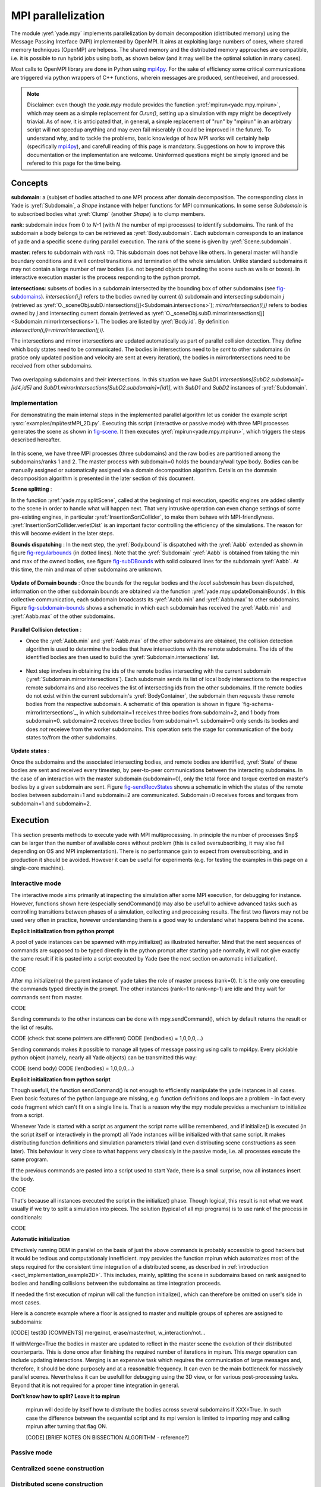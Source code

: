 .. _mpy:

MPI parallelization
===================

The module :yref:`yade.mpy` implements parallelization by domain decomposition (distributed memory) using the Message Passing Interface (MPI) implemented by OpenMPI. It aims at exploiting large numbers of cores, where shared memory techniques (OpenMP) are helpess.
The shared memory and the distributed memory approaches are compatible, i.e. it is possible to run hybrid jobs using both, as shown below (and it may well be the optimal solution in many cases).

Most calls to OpenMPI library are done in Python using `mpi4py <https://mpi4py.readthedocs.io>`_. For the sake of efficiency some critical communications are triggered via python wrappers of C++ functions, wherein messages are produced, sent/received, and processed.

.. note:: Disclaimer: even though the `yade.mpy` module provides the function :yref:`mpirun<yade.mpy.mpirun>`, which may seem as a simple replacement for `O.run()`, setting up a simulation with mpy might be deceptively triavial.
    As of now, it is anticipated that, in general, a simple replacement of "run" by "mpirun" in an arbitrary script will not speedup anything and may even fail miserably (it could be improved in the future). To understand why, and to tackle the problems, basic knowledge of how MPI works will certainly help (specifically `mpi4py <https://mpi4py.readthedocs.io>`_), and carefull reading of this page is mandatory.
    Suggestions on how to improve this documentation or the implementation are welcome. Uninformed questions might be simply ignored and be refered to this page for the time being.


Concepts
________

**subdomain**: a (sub)set of bodies attached to one MPI process after domain decomposition. The corresponding class in Yade is :yref:`Subdomain`, a `Shape` instance with helper functions for MPI communications. In some sense `Subdomain` is to subscribed bodies what :yref:`Clump` (another `Shape`) is to clump members.

**rank**: subdomain index from 0 to *N*-1  (with *N* the number of mpi processes) to identify subdomains. The rank of the subdomain a body belongs to can be retrieved as :yref:`Body.subdomain`. Each subdomain corresponds to an instance of yade and a specific scene during parallel execution. The rank of the scene is given by :yref:`Scene.subdomain`.

**master**: refers to subdomain with *rank* =0. This subdomain does not behave like others. In general master will handle boundary conditions and it will control transitions and termination of the whole simulation. Unlike standard subdomains it may not contain a large number of raw bodies (i.e. not beyond objects bounding the scene such as walls or boxes). In interactive execution master is the process responding to the python prompt.

**intersections**: subsets of bodies in a subdomain intersected by the bounding box of other subdomains (see `fig-subdomains`_). *intersection(i,j)* refers to the bodies owned by current (*i*) subdomain and intersecting subdomain *j* (retrieved as :yref:`O._sceneObj.subD.intersections[j]<Subdomain.intersections>`); *mirrorIntersection(i,j)* refers to bodies owned by *j* and intersecting current domain (retrieved as :yref:`O._sceneObj.subD.mirrorIntersections[j]<Subdomain.mirrorIntersections>`). The bodies are listed by :yref:`Body.id`. By definition *intersection(i,j)=mirrorIntersection(j,i)*.

The intersections and mirror intersections are updated automatically as part of parallel collision detection. They define which body states need to be communicated. The bodies in intersections need to be *sent* to other subdomains (in pratice only updated position and velocity are sent at every iteration), the bodies in mirrorIntersections need to be received from other subdomains.


.. _fig-subdomains:
.. figure:: fig/subdomains.*
	:width: 12cm

Two overlapping subdomains and their intersections. In this situation we have *SubD1.intersections[SubD2.subdomain]=[id4,id5]* and *SubD1.mirrorIntersections[SubD2.subdomain]=[id1]*, with *SubD1* and *SubD2* instances of :yref:`Subdomain`.


.. _sect_mpi_implementation:

Implementation
---------------

For demonstrating the main internal steps in the implemented parallel algorithm let us conider the example script :ysrc:`examples/mpi/testMPI_2D.py`. Executing this script (interactive or passive mode) with three MPI processes generates the scene as shown in `fig-scene`_. It then executes :yref:`mpirun<yade.mpy.mpirun>`, which triggers the steps described hereafter.

.. _fig-scene:
.. figure:: fig/mpy_schema0.*
	:width: 25%
	:align: center


In this scene, we have three MPI processes (three subdomains) and the raw bodies are partitioned among the subdomains/ranks 1 and 2. The master process with subdomain=0 holds the boundary/wall type body. Bodies can be manually assigned or automatically assigned via a domain decomposition algorithm. Details 
on the dommain decomposition algorithm is presented in the later section of this document. 

**Scene splitting** :

In the function :yref:`yade.mpy.splitScene`, called at the beginning of mpi execution, specific engines are added silently to the scene in order to handle what will happen next. That very intrusive operation can even change settings of some pre-existing engines, in particular :yref:`InsertionSortCollider`, to make them behave with MPI-friendlyness. :yref:`InsertionSortCollider.verletDist` is an important factor controlling the efficiency of the simulations. The reason for this will become evident in the later steps. 

**Bounds dispatching** : In the next step, the :yref:`Body.bound` is dispatched with the :yref:`Aabb` extended as shown in figure `fig-regularbounds`_ (in dotted lines). Note that the :yref:`Subdomain` :yref:`Aabb` is obtained from taking the min and max of the owned bodies, see figure `fig-subDBounds`_  
with solid coloured lines for the subdomain :yref:`Aabb`. At this time, the min and max of other subdomains are unknown. 

.. _fig-regularbounds:
.. figure:: fig/mpy_schema1a.*
	:width: 25%
	:align: center


.. _fig-subDBounds:
.. figure:: fig/mpy_schema1b.*
	:width: 25%
	:align: center


**Update of Domain bounds** : Once the bounds for the regular bodies and the *local subdomain* has been dispatched, information on the other subdomain bounds are obtained via the function :yref:`yade.mpy.updateDomainBounds`. In this collective communication, each subdomain broadcasts 
its :yref:`Aabb.min` and :yref:`Aabb.max` to other subdomains. Figure `fig-subdomain-bounds`_  shows a schematic in which each subdomain has received the :yref:`Aabb.min` and :yref:`Aabb.max` of the other subdomains. 

.. _fig-subdomain-bounds:
.. figure:: fig/mpy_schema2.*
    :width: 40%
    :align: center
    
**Parallel Collision detection** : 

- Once the  :yref:`Aabb.min` and :yref:`Aabb.max` of the other subdomains are obtained, the collision detection algorithm is used to determine the bodies that have intersections with the remote subdomains. The ids of the identified bodies are 
  then used to build the :yref:`Subdomain.intersections` list. 

 .. _fig-schema-localIntersections:
 .. figure:: fig/mpy_schema3.*
    :width: 40%
    :align: center

- Next step involves in obtaining the ids of the remote bodies intersecting with the current subdomain (:yref:`Subdomain.mirrorIntersections`). Each subdomain sends its list of local body intersections to the respective remote subdomains and also receives the list of intersecting ids from the other subdomains. 
  If the remote bodies do not exist within the current subdomain's :yref:`BodyContainer`, the subdomain then *requests* these remote bodies from the respective subdomain.  A schematic of this operation is shown in figure `fig-schema-mirrorIntersections`_, 
  in which subdomain=1 receives three bodies from subdomain=2, and 1 body from subdomain=0. subdomain=2 receives three bodies from subdomain=1. subdomain=0 only sends its bodies and does *not* receieve from the worker 
  subdomains. This operation sets the stage for communication of the body states to/from the other subdomains. 

 .. _fig-mirrorIntersections:
 .. figure:: fig/mpy_sendBodies.*
    :width: 40%
    :align: center


**Update states** :  

Once the subdomains and the associated intersecting bodies, and remote bodies are identified, :yref:`State` of these bodies are sent and received every timestep, by peer-to-peer communications between the interacting subdomains. In the case of an interaction with the master subdomain (subdomain=0), only the total force and torque exerted on master's bodies by a given subdomain are sent. Figure `fig-sendRecvStates`_ shows a schematic in which the states of the remote bodies between subdomain=1 and subdomain=2 are communicated. Subdomain=0 receives forces and torques from subdomain=1 and subdomain=2. 

.. _fig-sendRecvStates:
.. figure:: fig/mpy_schema4.*
    :width: 40%
    :align: center
        

        
Execution
_________

This section presents methods to execute yade with MPI multiprocessing. In principle the number of processes $np$ can be larger than the number of available cores without problem (this is called oversubscribing, it may also fail depending on OS and MPI implementation). There is no performance gain to expect from oversubscribing, and in production it should be avoided. However it can be useful for experiments (e.g. for testing the examples in this page on a single-core machine).


Interactive mode
----------------
The interactive mode aims primarily at inspecting the simulation after some MPI execution, for debugging for instance. However, functions shown here (especially sendCommand()) may also be usefull to achieve advanced tasks such as controlling transitions between phases of a simulation, collecting and processing results.
The first two flavors may not be used very often in practice, however understanding them is a good way to understand what happens behind the scene.

**Explicit initialization from python prompt**

A pool of yade instances can be spawned with mpy.initialize() as illustrated hereafter. Mind that the next sequences of commands are supposed to be typed directly in the python prompt after starting yade normally, it will not give exactly the same result if it is pasted into a script executed by Yade (see the next section on automatic initialization).

.. initialize the context for next "ipython" sections
.. ipython::
	:suppress:

	Yade [0]: O.reset()

	Yade [1]: from yade.utils import *


.. ipython::
	:verbatim:

	Yade [2]: wallId=O.bodies.append(box(center=(0,0,0),extents=(2,0,1),fixed=True))

	Yade [3]: for x in range(-1,2):
	   ...:    O.bodies.append(sphere((x,0.5,0),0.5))
	   ...:

	Yade [5]: from yade import mpy as mp

	Yade [6]: mp.initialize(3)
	Master: I will spawn  2  workers
	->  [6]: (0, 3)


.. ipython::

	@doctest
	Yade [1]: 1+1
	->  [1]: 4


CODE

After mp.initialize(np) the parent instance of yade takes the role of master process (rank=0). It is the only one executing the commands typed directly in the prompt.
The other instances (rank=1 to rank=np-1) are idle and they wait for commands sent from master.

CODE

Sending commands to the other instances can be done with mpy.sendCommand(), which by default returns the result or the list of results.

CODE (check that scene pointers are different)
CODE (len(bodies) = 1,0,0,0,...)

Sending commands makes it possible to manage all types of message passing using calls to mpi4py. Every picklable python object (namely, nearly all Yade objects) can be transmitted this way:

CODE (send body)
CODE (len(bodies) = 1,0,0,0,...)


**Explicit initialization from python script**

Though usefull, the function sendCommand() is not enough to efficiently manipulate the yade instances in all cases. Even basic features of the python language are missing, e.g. function definitions and loops are a problem - in fact every code fragment which can't fit on a single line is. That is a reason why the mpy module provides a mechanism to initialize from a script.

Whenever Yade is started with a script as argument the script name will be remembered, and if initialize() is executed (in the script itself or interactively in the prompt) all Yade instances will be initialized with that same script. It makes distributing function definitions and simulation parameters trivial (and even distributing scene constructions as seen later). This behaviour is very close to what happens very classicaly in the passive mode, i.e. all processes execute the same program.

If the previous commands are pasted into a script used to start Yade, there is a small surprise, now all instances insert the body.

CODE

That's because all instances executed the script in the initialize() phase. Though logical, this result is not what we want usually if we try to split a simulation into pieces. The solution (typical of all mpi programs) is to use rank of the process in conditionals:

CODE

**Automatic initialization**

Effectively running DEM in parallel on the basis of just the above commands is probably accessible to good hackers but it would be tedious and computationaly innefficient. mpy provides the function mpirun which automatizes most of the steps required for the consistent time integration of a distributed scene, as described in :ref:`introduction <sect_implementation_example2D>`. This includes, mainly, splitting the scene in subdomains based on rank assigned to bodies and handling collisions between the subdomains as time integration proceeds. 

If needed the first execution of mpirun will call the function initialize(), which can therefore be omitted on user's side in most cases.

Here is a concrete example where a floor is assigned to master and multiple groups of spheres are assigned to subdomains:


[CODE] test3D
[COMMENTS] merge/not, erase/master/not, w_interaction/not...


If withMerge=True the bodies in master are updated to reflect in the master scene the evolution of their distributed counterparts. This is done once after finishing the required number of iterations in mpirun. This *merge* operation can include updating interactions.
Merging is an expensive task which requires the communication of large messages and, therefore, it should be done purposely and at a reasonable frequency. It can even be the main bottleneck for massively parallel scenes. Nevertheless it can be usefull for debugging using the 3D view, or for various post-processing tasks. Beyond that it is not required for a proper time integration in general.

**Don't know how to split? Leave it to mpirun**

 mpirun will decide by itself how to distribute the bodies across several subdomains if XXX=True. In such case the difference between the sequential script and its mpi version is limited to importing mpy and calling mpirun after turning that flag ON.

 [CODE]
 [BRIEF NOTES ON BISSECTION ALGORITHM - reference?]
 
 .. _fig-bisectionAlgo:
 .. figure:: fig/recursive_bisection.*
    :width: 16cm
    :align: center


    
    
 .. _fig-domainDecompose:
 .. figure:: fig/dd1.*
    :width: 16cm
    :align: center


    
.. _fig-domainDecompose:
 .. figure:: fig/reallocBody.*
    :width: 16cm
    :align: center
    

Passive mode
------------





Centralized scene construction
------------------------------

Distributed scene construction
------------------------------

Problems to expect
------------------

.. _sect_mpi_reduction

Reduction (partial sums)
------------------------


Control variables
_________________

 - VERBOSE_OUTPUT : Details on each *operation/step* (such as :yref:`yade.mpy.splitScene`, :yref:`yade.mpy.parallelCollide` etc) is printed on the console, useful for debugging purposes
 - ACCUMULATE_FORCES : Control force summation on bodies owned by the master. 
 - ERASE_REMOTE_MASTER : Erase remote bodies in the master subdomain or keep them as unbounded ? Useful for fast merge.
 - OPTIMIZE_COM, USE_CPP_MPI : Use optimized communication functions and MPI functions from :yref:`Subdomain` class 
 - YADE_TIMING : Report timing statistics, prints time spent in communications, collision detection and other operations. 
 - DISTRIBUTED_INSERT : Bodies are created and inserted by each subdomain. 
 - DOMAIN_DECOMPOSITION : If true, the bisection decomposition algorithm is used to assign bodies to the workers/subdomains. 
 - REALLOCATE_FREQUENCY : if > 0, bodies are migrated between subdomains for efficient load balancing. 
 - FLUID_COUPLING : Flag for coupling with OpenFOAM. 
 


Various remarks
_______________
- sendCommand() has a hardcoded latency of 0.001s to not keep all cores 100\% busy waiting for a command (with possibly little left to OS). If sendCommand() is used at high frequency in complex algorithms it might be beneficial to decrease that sleep time.
